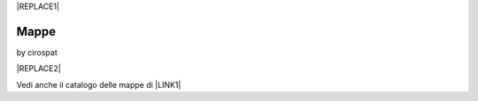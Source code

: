 
|REPLACE1|

.. _h567c226a6d3e24782924c352d1e255:

Mappe
*****

by cirospat

|REPLACE2|

\ |IMG1|\  Vedi anche il catalogo delle mappe di \ |LINK1|\ 

.. bottom of content


.. |REPLACE1| raw:: html

    <a href="https://twitter.com/cirospat?ref_src=twsrc%5Etfw" class="twitter-follow-button" data-show-count="false">Follow @cirospat</a><script async src="https://platform.twitter.com/widgets.js" charset="utf-8"></script>
.. |REPLACE2| raw:: html

    <iframe width="100%" height="600px" frameBorder="0" src="https://cirospat.github.io/maps/?scaleControl=false&miniMap=false&scrollWheelZoom=false&zoomControl=true&allowEdit=false&moreControl=true&searchControl=null&tilelayersControl=null&embedControl=null&datalayersControl=true&onLoadPanel=undefined&captionBar=false"></iframe><p><a href="https://cirospat.github.io/maps/">Visualizza a schermo intero</a></p>

.. |LINK1| raw:: html

    <a href="http://petrusino.opendatasicilia.it/" target="_blank">Petrusino</a>


.. |IMG1| image:: static/mappe_1.png
   :height: 36 px
   :width: 38 px
